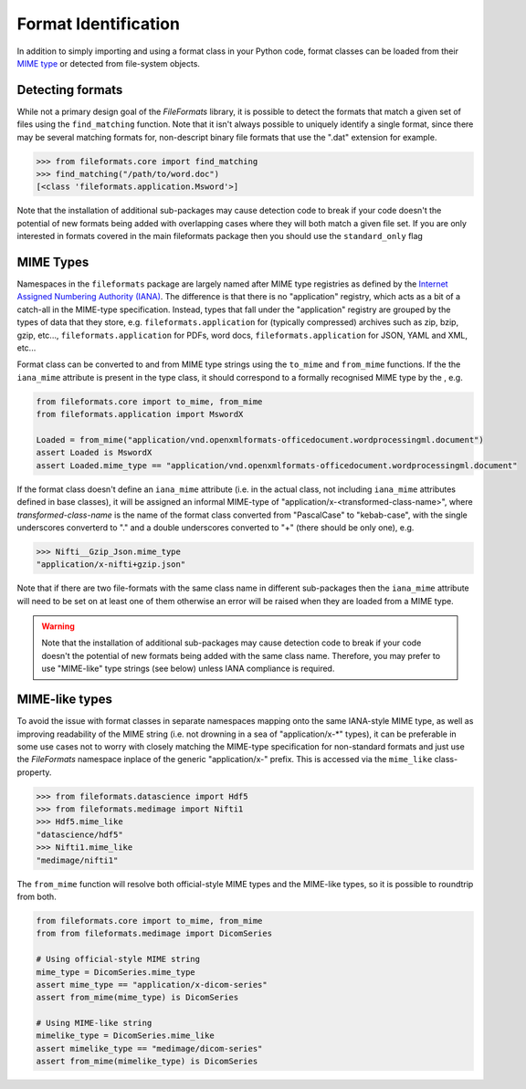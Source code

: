 Format Identification
=====================

In addition to simply importing and using a format class in your Python code, format classes
can be loaded from their `MIME type`_ or detected from
file-system objects.


Detecting formats
-----------------

While not a primary design goal of the *FileFormats* library, it is
possible to detect the formats that match a given set of files using the ``find_matching``
function. Note that it isn't always possible to uniquely identify a single format, since
there may be several matching formats for, non-descript binary file formats that use the
".dat" extension for example.

.. code-block::

    >>> from fileformats.core import find_matching
    >>> find_matching("/path/to/word.doc")
    [<class 'fileformats.application.Msword'>]

Note that the installation of additional sub-packages may cause detection code to
break if your code doesn't the potential of new formats being added with overlapping
cases where they will both match a given file set. If you are only interested in
formats covered in the main fileformats package then you should use the ``standard_only``
flag


MIME Types
----------

Namespaces in the ``fileformats`` package are largely named after MIME type registries
as defined by the `Internet Assigned Numbering Authority (IANA) <https://www.iana_mime.org/assignments/media-types/media-types.xhtml>`__.
The difference is that there is no "application" registry, which acts as a
bit of a catch-all in the MIME-type specification. Instead, types that
fall under the "application" registry are grouped by the types of data that they
store, e.g. ``fileformats.application`` for (typically compressed) archives such as
zip, bzip, gzip, etc..., ``fileformats.application`` for PDFs, word docs,
``fileformats.application`` for JSON, YAML and XML, etc...

Format class can be converted to and from MIME type strings using the ``to_mime`` and
``from_mime`` functions. If the the ``iana_mime`` attribute
is present in the type class, it should correspond to a formally recognised MIME type
by the , e.g.

.. code-block:: python

    from fileformats.core import to_mime, from_mime
    from fileformats.application import MswordX

    Loaded = from_mime("application/vnd.openxmlformats-officedocument.wordprocessingml.document")
    assert Loaded is MswordX
    assert Loaded.mime_type == "application/vnd.openxmlformats-officedocument.wordprocessingml.document"

If the format class doesn't define an ``iana_mime`` attribute (i.e. in the actual class,
not including ``iana_mime`` attributes defined in base classes), it will be assigned an informal
MIME-type of "application/x-<transformed-class-name>", where *transformed-class-name*
is the name of the format class converted from "PascalCase" to "kebab-case", with the
single underscores converterd to "." and a double underscores converted to "+" (there
should be only one), e.g.

.. code-block::

    >>> Nifti__Gzip_Json.mime_type
    "application/x-nifti+gzip.json"

Note that if there are two file-formats with the same class name in different sub-packages
then the ``iana_mime`` attribute will need to be set on at least one of them otherwise an
error will be raised when they are loaded from a MIME type.

.. warning::
    Note that the installation of additional sub-packages may cause detection code to
    break if your code doesn't the potential of new formats being added with the same
    class name. Therefore, you may prefer to use "MIME-like" type strings (see below)
    unless IANA compliance is required.


MIME-like types
---------------

To avoid the issue with format classes in separate namespaces mapping onto the same
IANA-style MIME type, as well as improving readability of the MIME string (i.e. not
drowning in a sea of "application/x-\*" types), it can be preferable in some use cases
not to worry with closely matching the MIME-type specification for non-standard formats
and just use the *FileFormats* namespace inplace of the generic "application/x-" prefix.
This is accessed via the ``mime_like`` class-property.

.. code-block::

    >>> from fileformats.datascience import Hdf5
    >>> from fileformats.medimage import Nifti1
    >>> Hdf5.mime_like
    "datascience/hdf5"
    >>> Nifti1.mime_like
    "medimage/nifti1"

The ``from_mime`` function will resolve both official-style MIME types and the MIME-like
types, so it is possible to roundtrip from both.

.. code-block:: python

    from fileformats.core import to_mime, from_mime
    from from fileformats.medimage import DicomSeries

    # Using official-style MIME string
    mime_type = DicomSeries.mime_type
    assert mime_type == "application/x-dicom-series"
    assert from_mime(mime_type) is DicomSeries

    # Using MIME-like string
    mimelike_type = DicomSeries.mime_like
    assert mimelike_type == "medimage/dicom-series"
    assert from_mime(mimelike_type) is DicomSeries


.. _`MIME type`: https://www.iana_mime.org/assignments/media-types/media-types.xhtml
